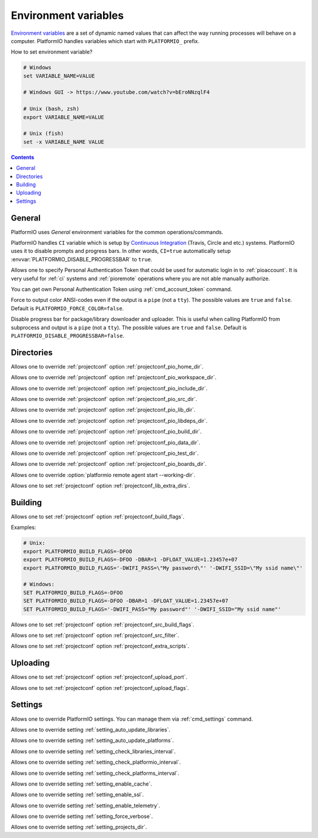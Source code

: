 ..  Copyright (c) 2014-present PlatformIO <contact@platformio.org>
    Licensed under the Apache License, Version 2.0 (the "License");
    you may not use this file except in compliance with the License.
    You may obtain a copy of the License at
       http://www.apache.org/licenses/LICENSE-2.0
    Unless required by applicable law or agreed to in writing, software
    distributed under the License is distributed on an "AS IS" BASIS,
    WITHOUT WARRANTIES OR CONDITIONS OF ANY KIND, either express or implied.
    See the License for the specific language governing permissions and
    limitations under the License.

.. _envvars:

Environment variables
=====================

`Environment variables <http://en.wikipedia.org/wiki/Environment_variable>`_
are a set of dynamic named values that can affect the way running processes
will behave on a computer. PlatformIO handles variables which start with
``PLATFORMIO_`` prefix.

How to set environment variable?

.. code-block:: bash

    # Windows
    set VARIABLE_NAME=VALUE

    # Windows GUI -> https://www.youtube.com/watch?v=bEroNNzqlF4

    # Unix (bash, zsh)
    export VARIABLE_NAME=VALUE

    # Unix (fish)
    set -x VARIABLE_NAME VALUE

.. contents:: Contents
    :local:

General
-------

PlatformIO uses *General* environment variables for the common
operations/commands.

.. envvar:: CI

PlatformIO handles ``CI`` variable which is setup by
`Continuous Integration <http://en.wikipedia.org/wiki/Continuous_integration>`_
(Travis, Circle and etc.) systems.
PlatformIO uses it to disable prompts and progress bars. In other words,
``CI=true`` automatically setup :envvar:`PLATFORMIO_DISABLE_PROGRESSBAR` to
``true``.

.. envvar:: PLATFORMIO_AUTH_TOKEN

Allows one to specify Personal Authentication Token that could be used for
automatic login in to :ref:`pioaccount`. It is very useful for :ref:`ci`
systems and :ref:`pioremote` operations where you are not able manually authorize.

You can get own Personal Authentication Token using :ref:`cmd_account_token`
command.

.. envvar:: PLATFORMIO_FORCE_COLOR

Force to output color ANSI-codes even if the output is a ``pipe`` (not a ``tty``).
The possible values are ``true`` and ``false``. Default is ``PLATFORMIO_FORCE_COLOR=false``.

.. envvar:: PLATFORMIO_DISABLE_PROGRESSBAR

Disable progress bar for package/library downloader and uploader. This is
useful when calling PlatformIO from subprocess and output is a ``pipe`` (not a ``tty``).
The possible values are ``true`` and ``false``. Default is ``PLATFORMIO_DISABLE_PROGRESSBAR=false``.

Directories
-----------

.. envvar:: PLATFORMIO_HOME_DIR

Allows one to override :ref:`projectconf` option :ref:`projectconf_pio_home_dir`.

.. envvar:: PLATFORMIO_WORKSPACE_DIR

Allows one to override :ref:`projectconf` option :ref:`projectconf_pio_workspace_dir`.

.. envvar:: PLATFORMIO_INCLUDE_DIR

Allows one to override :ref:`projectconf` option :ref:`projectconf_pio_include_dir`.

.. envvar:: PLATFORMIO_SRC_DIR

Allows one to override :ref:`projectconf` option :ref:`projectconf_pio_src_dir`.

.. envvar:: PLATFORMIO_LIB_DIR

Allows one to override :ref:`projectconf` option :ref:`projectconf_pio_lib_dir`.

.. envvar:: PLATFORMIO_LIBDEPS_DIR

Allows one to override :ref:`projectconf` option :ref:`projectconf_pio_libdeps_dir`.

.. envvar:: PLATFORMIO_BUILD_DIR

Allows one to override :ref:`projectconf` option :ref:`projectconf_pio_build_dir`.

.. envvar:: PLATFORMIO_DATA_DIR

Allows one to override :ref:`projectconf` option :ref:`projectconf_pio_data_dir`.

.. envvar:: PLATFORMIO_TEST_DIR

Allows one to override :ref:`projectconf` option :ref:`projectconf_pio_test_dir`.

.. envvar:: PLATFORMIO_BOARDS_DIR

Allows one to override :ref:`projectconf` option :ref:`projectconf_pio_boards_dir`.

.. envvar:: PLATFORMIO_REMOTE_AGENT_DIR

Allows one to override :option:`platformio remote agent start --working-dir`.

.. envvar:: PLATFORMIO_LIB_EXTRA_DIRS

Allows one to set :ref:`projectconf` option :ref:`projectconf_lib_extra_dirs`.

Building
--------

.. envvar:: PLATFORMIO_BUILD_FLAGS

Allows one to set :ref:`projectconf` option :ref:`projectconf_build_flags`.

Examples:

.. code-block:: bash

    # Unix:
    export PLATFORMIO_BUILD_FLAGS=-DFOO
    export PLATFORMIO_BUILD_FLAGS=-DFOO -DBAR=1 -DFLOAT_VALUE=1.23457e+07
    export PLATFORMIO_BUILD_FLAGS='-DWIFI_PASS=\"My password\"' '-DWIFI_SSID=\"My ssid name\"'

    # Windows:
    SET PLATFORMIO_BUILD_FLAGS=-DFOO
    SET PLATFORMIO_BUILD_FLAGS=-DFOO -DBAR=1 -DFLOAT_VALUE=1.23457e+07
    SET PLATFORMIO_BUILD_FLAGS='-DWIFI_PASS="My password"' '-DWIFI_SSID="My ssid name"'

.. envvar:: PLATFORMIO_SRC_BUILD_FLAGS

Allows one to set :ref:`projectconf` option :ref:`projectconf_src_build_flags`.

.. envvar:: PLATFORMIO_SRC_FILTER

Allows one to set :ref:`projectconf` option :ref:`projectconf_src_filter`.

.. envvar:: PLATFORMIO_EXTRA_SCRIPTS

Allows one to set :ref:`projectconf` option :ref:`projectconf_extra_scripts`.

Uploading
---------

.. envvar:: PLATFORMIO_UPLOAD_PORT

Allows one to set :ref:`projectconf` option :ref:`projectconf_upload_port`.

.. envvar:: PLATFORMIO_UPLOAD_FLAGS

Allows one to set :ref:`projectconf` option :ref:`projectconf_upload_flags`.


Settings
--------

Allows one to override PlatformIO settings. You can manage them via
:ref:`cmd_settings` command.

.. envvar:: PLATFORMIO_SETTING_AUTO_UPDATE_LIBRARIES

Allows one to override setting :ref:`setting_auto_update_libraries`.

.. envvar:: PLATFORMIO_SETTING_AUTO_UPDATE_PLATFORMS

Allows one to override setting :ref:`setting_auto_update_platforms`.

.. envvar:: PLATFORMIO_SETTING_CHECK_LIBRARIES_INTERVAL

Allows one to override setting :ref:`setting_check_libraries_interval`.

.. envvar:: PLATFORMIO_SETTING_CHECK_PLATFORMIO_INTERVAL

Allows one to override setting :ref:`setting_check_platformio_interval`.

.. envvar:: PLATFORMIO_SETTING_CHECK_PLATFORMS_INTERVAL

Allows one to override setting :ref:`setting_check_platforms_interval`.

.. envvar:: PLATFORMIO_SETTING_ENABLE_CACHE

Allows one to override setting :ref:`setting_enable_cache`.

.. envvar:: PLATFORMIO_SETTING_ENABLE_SSL

Allows one to override setting :ref:`setting_enable_ssl`.

.. envvar:: PLATFORMIO_SETTING_ENABLE_TELEMETRY

Allows one to override setting :ref:`setting_enable_telemetry`.

.. envvar:: PLATFORMIO_SETTING_FORCE_VERBOSE

Allows one to override setting :ref:`setting_force_verbose`.

.. envvar:: PLATFORMIO_SETTING_PROJECTS_DIR

Allows one to override setting :ref:`setting_projects_dir`.
